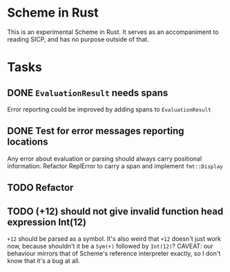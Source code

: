 * Scheme in Rust

This is an experimental Scheme in Rust. It serves as an accompaniment to reading SICP, and has no purpose outside of that.

* Tasks
** DONE =EvaluationResult= needs spans
Error reporting could be improved by adding spans to =EvaluationResult=
** DONE Test for error messages reporting locations
Any error about evaluation or parsing should always carry positional information. Refactor ReplError to carry a span and implement =fmt::Display=
** TODO Refactor
** TODO (+12) should not give invalid function head expression Int(12)

=+12= should be parsed as a symbol. It's also weird that =+12= doesn't just work now, because shouldn't it be a =Sym(+)= followed by =Int(12)=?
CAVEAT: our behaviour mirrors that of Scheme's reference interpreter exactly, so I don't know that it's a bug at all.
